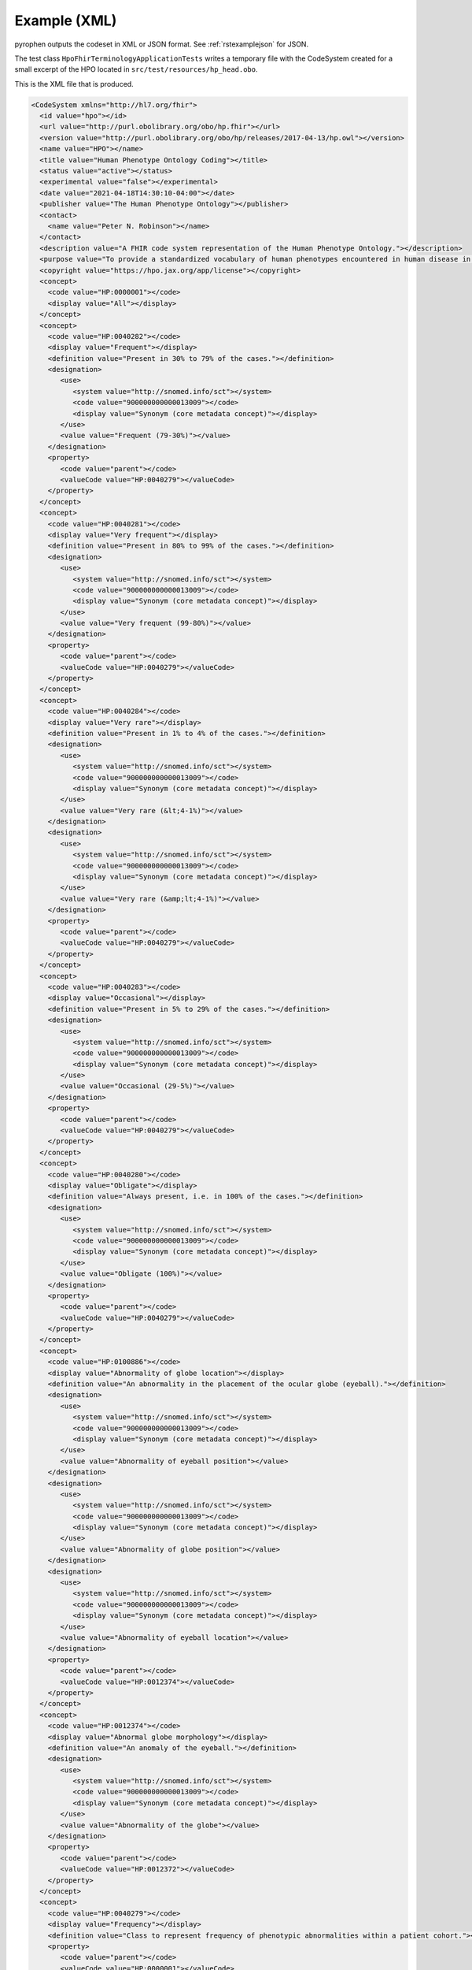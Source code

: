 .. _rstexamplexml:

#############
Example (XML)
#############

pyrophen outputs the codeset in XML or JSON format. See :ref:`rstexamplejson` for JSON.

The test class ``HpoFhirTerminologyApplicationTests`` writes a temporary file with the CodeSystem created for a small excerpt of the HPO located
in ``src/test/resources/hp_head.obo``.


This is the XML file that is produced.



.. code-block:: bash

  <CodeSystem xmlns="http://hl7.org/fhir">
    <id value="hpo"></id>
    <url value="http://purl.obolibrary.org/obo/hp.fhir"></url>
    <version value="http://purl.obolibrary.org/obo/hp/releases/2017-04-13/hp.owl"></version>
    <name value="HPO"></name>
    <title value="Human Phenotype Ontology Coding"></title>
    <status value="active"></status>
    <experimental value="false"></experimental>
    <date value="2021-04-18T14:30:10-04:00"></date>
    <publisher value="The Human Phenotype Ontology"></publisher>
    <contact>
      <name value="Peter N. Robinson"></name>
    </contact>
    <description value="A FHIR code system representation of the Human Phenotype Ontology."></description>
    <purpose value="To provide a standardized vocabulary of human phenotypes encountered in human disease in a FHIR context."></purpose>
    <copyright value="https://hpo.jax.org/app/license"></copyright>
    <concept>
      <code value="HP:0000001"></code>
      <display value="All"></display>
    </concept>
    <concept>
      <code value="HP:0040282"></code>
      <display value="Frequent"></display>
      <definition value="Present in 30% to 79% of the cases."></definition>
      <designation>
         <use>
            <system value="http://snomed.info/sct"></system>
            <code value="900000000000013009"></code>
            <display value="Synonym (core metadata concept)"></display>
         </use>
         <value value="Frequent (79-30%)"></value>
      </designation>
      <property>
         <code value="parent"></code>
         <valueCode value="HP:0040279"></valueCode>
      </property>
    </concept>
    <concept>
      <code value="HP:0040281"></code>
      <display value="Very frequent"></display>
      <definition value="Present in 80% to 99% of the cases."></definition>
      <designation>
         <use>
            <system value="http://snomed.info/sct"></system>
            <code value="900000000000013009"></code>
            <display value="Synonym (core metadata concept)"></display>
         </use>
         <value value="Very frequent (99-80%)"></value>
      </designation>
      <property>
         <code value="parent"></code>
         <valueCode value="HP:0040279"></valueCode>
      </property>
    </concept>
    <concept>
      <code value="HP:0040284"></code>
      <display value="Very rare"></display>
      <definition value="Present in 1% to 4% of the cases."></definition>
      <designation>
         <use>
            <system value="http://snomed.info/sct"></system>
            <code value="900000000000013009"></code>
            <display value="Synonym (core metadata concept)"></display>
         </use>
         <value value="Very rare (&lt;4-1%)"></value>
      </designation>
      <designation>
         <use>
            <system value="http://snomed.info/sct"></system>
            <code value="900000000000013009"></code>
            <display value="Synonym (core metadata concept)"></display>
         </use>
         <value value="Very rare (&amp;lt;4-1%)"></value>
      </designation>
      <property>
         <code value="parent"></code>
         <valueCode value="HP:0040279"></valueCode>
      </property>
    </concept>
    <concept>
      <code value="HP:0040283"></code>
      <display value="Occasional"></display>
      <definition value="Present in 5% to 29% of the cases."></definition>
      <designation>
         <use>
            <system value="http://snomed.info/sct"></system>
            <code value="900000000000013009"></code>
            <display value="Synonym (core metadata concept)"></display>
         </use>
         <value value="Occasional (29-5%)"></value>
      </designation>
      <property>
         <code value="parent"></code>
         <valueCode value="HP:0040279"></valueCode>
      </property>
    </concept>
    <concept>
      <code value="HP:0040280"></code>
      <display value="Obligate"></display>
      <definition value="Always present, i.e. in 100% of the cases."></definition>
      <designation>
         <use>
            <system value="http://snomed.info/sct"></system>
            <code value="900000000000013009"></code>
            <display value="Synonym (core metadata concept)"></display>
         </use>
         <value value="Obligate (100%)"></value>
      </designation>
      <property>
         <code value="parent"></code>
         <valueCode value="HP:0040279"></valueCode>
      </property>
    </concept>
    <concept>
      <code value="HP:0100886"></code>
      <display value="Abnormality of globe location"></display>
      <definition value="An abnormality in the placement of the ocular globe (eyeball)."></definition>
      <designation>
         <use>
            <system value="http://snomed.info/sct"></system>
            <code value="900000000000013009"></code>
            <display value="Synonym (core metadata concept)"></display>
         </use>
         <value value="Abnormality of eyeball position"></value>
      </designation>
      <designation>
         <use>
            <system value="http://snomed.info/sct"></system>
            <code value="900000000000013009"></code>
            <display value="Synonym (core metadata concept)"></display>
         </use>
         <value value="Abnormality of globe position"></value>
      </designation>
      <designation>
         <use>
            <system value="http://snomed.info/sct"></system>
            <code value="900000000000013009"></code>
            <display value="Synonym (core metadata concept)"></display>
         </use>
         <value value="Abnormality of eyeball location"></value>
      </designation>
      <property>
         <code value="parent"></code>
         <valueCode value="HP:0012374"></valueCode>
      </property>
    </concept>
    <concept>
      <code value="HP:0012374"></code>
      <display value="Abnormal globe morphology"></display>
      <definition value="An anomaly of the eyeball."></definition>
      <designation>
         <use>
            <system value="http://snomed.info/sct"></system>
            <code value="900000000000013009"></code>
            <display value="Synonym (core metadata concept)"></display>
         </use>
         <value value="Abnormality of the globe"></value>
      </designation>
      <property>
         <code value="parent"></code>
         <valueCode value="HP:0012372"></valueCode>
      </property>
    </concept>
    <concept>
      <code value="HP:0040279"></code>
      <display value="Frequency"></display>
      <definition value="Class to represent frequency of phenotypic abnormalities within a patient cohort."></definition>
      <property>
         <code value="parent"></code>
         <valueCode value="HP:0000001"></valueCode>
      </property>
    </concept>
    <concept>
      <code value="HP:0100887"></code>
      <display value="Abnormality of globe size"></display>
      <definition value="An abnormality in the size of the ocular globe (eyeball)."></definition>
      <designation>
         <use>
            <system value="http://snomed.info/sct"></system>
            <code value="900000000000013009"></code>
            <display value="Synonym (core metadata concept)"></display>
         </use>
         <value value="Eye size difference"></value>
      </designation>
      <designation>
         <use>
            <system value="http://snomed.info/sct"></system>
            <code value="900000000000013009"></code>
            <display value="Synonym (core metadata concept)"></display>
         </use>
         <value value="Abnormality of eyeball size"></value>
      </designation>
      <property>
         <code value="parent"></code>
         <valueCode value="HP:0012374"></valueCode>
      </property>
    </concept>
    <concept>
      <code value="HP:0000528"></code>
      <display value="Anophthalmia"></display>
      <definition value="Absence of the globe or eyeball."></definition>
      <designation>
         <use>
            <system value="http://snomed.info/sct"></system>
            <code value="900000000000013009"></code>
            <display value="Synonym (core metadata concept)"></display>
         </use>
         <value value="No globe of eye"></value>
      </designation>
      <designation>
         <use>
            <system value="http://snomed.info/sct"></system>
            <code value="900000000000013009"></code>
            <display value="Synonym (core metadata concept)"></display>
         </use>
         <value value="Clinical anophthalmia, unilateral/bilateral"></value>
      </designation>
      <designation>
         <use>
            <system value="http://snomed.info/sct"></system>
            <code value="900000000000013009"></code>
            <display value="Synonym (core metadata concept)"></display>
         </use>
         <value value="Absence of eyeballs"></value>
      </designation>
      <designation>
         <use>
            <system value="http://snomed.info/sct"></system>
            <code value="900000000000013009"></code>
            <display value="Synonym (core metadata concept)"></display>
         </use>
         <value value="Missing eyeball"></value>
      </designation>
      <designation>
         <use>
            <system value="http://snomed.info/sct"></system>
            <code value="900000000000013009"></code>
            <display value="Synonym (core metadata concept)"></display>
         </use>
         <value value="Missing globe of eye"></value>
      </designation>
      <designation>
         <use>
            <system value="http://snomed.info/sct"></system>
            <code value="900000000000013009"></code>
            <display value="Synonym (core metadata concept)"></display>
         </use>
         <value value="Absence of globes of eyes"></value>
      </designation>
      <designation>
         <use>
            <system value="http://snomed.info/sct"></system>
            <code value="900000000000013009"></code>
            <display value="Synonym (core metadata concept)"></display>
         </use>
         <value value="Ocular absence"></value>
      </designation>
      <designation>
         <use>
            <system value="http://snomed.info/sct"></system>
            <code value="900000000000013009"></code>
            <display value="Synonym (core metadata concept)"></display>
         </use>
         <value value="No eyeball"></value>
      </designation>
      <designation>
         <use>
            <system value="http://snomed.info/sct"></system>
            <code value="900000000000013009"></code>
            <display value="Synonym (core metadata concept)"></display>
         </use>
         <value value="Anophthalmia, clinical"></value>
      </designation>
      <designation>
         <use>
            <system value="http://snomed.info/sct"></system>
            <code value="900000000000013009"></code>
            <display value="Synonym (core metadata concept)"></display>
         </use>
         <value value="Failure of development of eyeball"></value>
      </designation>
      <property>
         <code value="parent"></code>
         <valueCode value="HP:0100887"></valueCode>
      </property>
    </concept>
    <concept>
      <code value="HP:0040285"></code>
      <display value="Excluded"></display>
      <definition value="Present in 0% of the cases."></definition>
      <designation>
         <use>
            <system value="http://snomed.info/sct"></system>
            <code value="900000000000013009"></code>
            <display value="Synonym (core metadata concept)"></display>
         </use>
         <value value="Excluded (0%)"></value>
      </designation>
      <property>
         <code value="parent"></code>
         <valueCode value="HP:0040279"></valueCode>
      </property>
    </concept>
    <concept>
      <code value="HP:0012372"></code>
      <display value="Abnormal eye morphology"></display>
      <definition value="A structural anomaly of the eye."></definition>
      <designation>
         <use>
            <system value="http://snomed.info/sct"></system>
            <code value="900000000000013009"></code>
            <display value="Synonym (core metadata concept)"></display>
         </use>
         <value value="Abnormal eye morphology"></value>
      </designation>
      <designation>
         <use>
            <system value="http://snomed.info/sct"></system>
            <code value="900000000000013009"></code>
            <display value="Synonym (core metadata concept)"></display>
         </use>
         <value value="Abnormally shaped eye"></value>
      </designation>
      <property>
         <code value="parent"></code>
         <valueCode value="HP:0000478"></valueCode>
      </property>
    </concept>
    <concept>
      <code value="HP:0012373"></code>
      <display value="Abnormal eye physiology"></display>
      <definition value="A functional anomaly of the eye."></definition>
      <designation>
         <use>
            <system value="http://snomed.info/sct"></system>
            <code value="900000000000013009"></code>
            <display value="Synonym (core metadata concept)"></display>
         </use>
         <value value="Abnormal eye physiology"></value>
      </designation>
      <property>
         <code value="parent"></code>
         <valueCode value="HP:0000478"></valueCode>
      </property>
    </concept>
    <concept>
      <code value="HP:0000118"></code>
      <display value="Phenotypic abnormality"></display>
      <definition value="A phenotypic abnormality."></definition>
      <designation>
         <use>
            <system value="http://snomed.info/sct"></system>
            <code value="900000000000013009"></code>
            <display value="Synonym (core metadata concept)"></display>
         </use>
         <value value="Organ abnormality"></value>
      </designation>
      <property>
         <code value="parent"></code>
         <valueCode value="HP:0000001"></valueCode>
      </property>
    </concept>
    <concept>
      <code value="HP:0000007"></code>
      <display value="Autosomal recessive inheritance"></display>
      <definition value="A mode of inheritance that is observed for traits related to a gene encoded on one of the autosomes (i.e., the human chromosomes 1-22) in which a trait manifests in homozygotes. In the context of medical genetics, autosomal recessive disorders manifest in homozygotes (with two copies of the mutant allele) or compound heterozygotes (whereby each copy of a gene has a distinct mutant allele)."></definition>
      <designation>
         <use>
            <system value="http://snomed.info/sct"></system>
            <code value="900000000000013009"></code>
            <display value="Synonym (core metadata concept)"></display>
         </use>
         <value value="Autosomal recessive predisposition"></value>
      </designation>
      <designation>
         <use>
            <system value="http://snomed.info/sct"></system>
            <code value="900000000000013009"></code>
            <display value="Synonym (core metadata concept)"></display>
         </use>
         <value value="Autosomal recessive"></value>
      </designation>
      <designation>
         <use>
            <system value="http://snomed.info/sct"></system>
            <code value="900000000000013009"></code>
            <display value="Synonym (core metadata concept)"></display>
         </use>
         <value value="Autosomal recessive form"></value>
      </designation>
      <property>
         <code value="parent"></code>
         <valueCode value="HP:0000005"></valueCode>
      </property>
    </concept>
    <concept>
      <code value="HP:0000568"></code>
      <display value="Microphthalmia"></display>
      <definition value="A developmental anomaly characterized by abnormal smallness of one or both eyes."></definition>
      <designation>
         <use>
            <system value="http://snomed.info/sct"></system>
            <code value="900000000000013009"></code>
            <display value="Synonym (core metadata concept)"></display>
         </use>
         <value value="Nanophthalmos"></value>
      </designation>
      <designation>
         <use>
            <system value="http://snomed.info/sct"></system>
            <code value="900000000000013009"></code>
            <display value="Synonym (core metadata concept)"></display>
         </use>
         <value value="Abnormally small globe of eye"></value>
      </designation>
      <designation>
         <use>
            <system value="http://snomed.info/sct"></system>
            <code value="900000000000013009"></code>
            <display value="Synonym (core metadata concept)"></display>
         </use>
         <value value="Decreased size of eyeball"></value>
      </designation>
      <designation>
         <use>
            <system value="http://snomed.info/sct"></system>
            <code value="900000000000013009"></code>
            <display value="Synonym (core metadata concept)"></display>
         </use>
         <value value="Abnormally small eyeball"></value>
      </designation>
      <designation>
         <use>
            <system value="http://snomed.info/sct"></system>
            <code value="900000000000013009"></code>
            <display value="Synonym (core metadata concept)"></display>
         </use>
         <value value="Microphthalmos"></value>
      </designation>
      <designation>
         <use>
            <system value="http://snomed.info/sct"></system>
            <code value="900000000000013009"></code>
            <display value="Synonym (core metadata concept)"></display>
         </use>
         <value value="Decreased size of globe of eye"></value>
      </designation>
      <property>
         <code value="parent"></code>
         <valueCode value="HP:0100887"></valueCode>
      </property>
    </concept>
    <concept>
      <code value="HP:0007686"></code>
      <display value="Abnormal pupillary function"></display>
      <definition value="A functional abnormality of the pupil."></definition>
      <property>
         <code value="parent"></code>
         <valueCode value="HP:0012373"></valueCode>
      </property>
    </concept>
    <concept>
      <code value="HP:0000006"></code>
      <display value="Autosomal dominant inheritance"></display>
      <definition value="A mode of inheritance that is observed for traits related to a gene encoded on one of the autosomes (i.e., the human chromosomes 1-22) in which a trait manifests in heterozygotes. In the context of medical genetics, an autosomal dominant disorder is caused when a single copy of the mutant allele is present. Males and females are affected equally, and can both transmit the disorder with a risk of 50% for each child of inheriting the mutant allele."></definition>
      <designation>
         <use>
            <system value="http://snomed.info/sct"></system>
            <code value="900000000000013009"></code>
            <display value="Synonym (core metadata concept)"></display>
         </use>
         <value value="Autosomal dominant type"></value>
      </designation>
      <designation>
         <use>
            <system value="http://snomed.info/sct"></system>
            <code value="900000000000013009"></code>
            <display value="Synonym (core metadata concept)"></display>
         </use>
         <value value="Autosomal dominant"></value>
      </designation>
      <designation>
         <use>
            <system value="http://snomed.info/sct"></system>
            <code value="900000000000013009"></code>
            <display value="Synonym (core metadata concept)"></display>
         </use>
         <value value="Autosomal dominant form"></value>
      </designation>
      <property>
         <code value="parent"></code>
         <valueCode value="HP:0000005"></valueCode>
      </property>
    </concept>
    <concept>
      <code value="HP:0000478"></code>
      <display value="Abnormality of the eye"></display>
      <definition value="Any abnormality of the eye, including location, spacing, and intraocular abnormalities."></definition>
      <designation>
         <use>
            <system value="http://snomed.info/sct"></system>
            <code value="900000000000013009"></code>
            <display value="Synonym (core metadata concept)"></display>
         </use>
         <value value="Abnormality of the eye"></value>
      </designation>
      <designation>
         <use>
            <system value="http://snomed.info/sct"></system>
            <code value="900000000000013009"></code>
            <display value="Synonym (core metadata concept)"></display>
         </use>
         <value value="Abnormal eye"></value>
      </designation>
      <designation>
         <use>
            <system value="http://snomed.info/sct"></system>
            <code value="900000000000013009"></code>
            <display value="Synonym (core metadata concept)"></display>
         </use>
         <value value="Eye disease"></value>
      </designation>
      <property>
         <code value="parent"></code>
         <valueCode value="HP:0000118"></valueCode>
      </property>
    </concept>
    <concept>
      <code value="HP:0000632"></code>
      <display value="Lacrimation abnormality"></display>
      <definition value="Abnormality of tear production."></definition>
      <designation>
         <use>
            <system value="http://snomed.info/sct"></system>
            <code value="900000000000013009"></code>
            <display value="Synonym (core metadata concept)"></display>
         </use>
         <value value="Abnormality of tear production"></value>
      </designation>
      <property>
         <code value="parent"></code>
         <valueCode value="HP:0012373"></valueCode>
      </property>
    </concept>
    <concept>
      <code value="HP:0000005"></code>
      <display value="Mode of inheritance"></display>
      <definition value="The pattern in which a particular genetic trait or disorder is passed from one generation to the next."></definition>
      <designation>
         <use>
            <system value="http://snomed.info/sct"></system>
            <code value="900000000000013009"></code>
            <display value="Synonym (core metadata concept)"></display>
         </use>
         <value value="Inheritance"></value>
      </designation>
      <property>
         <code value="parent"></code>
         <valueCode value="HP:0000001"></valueCode>
      </property>
    </concept>
  </CodeSystem>